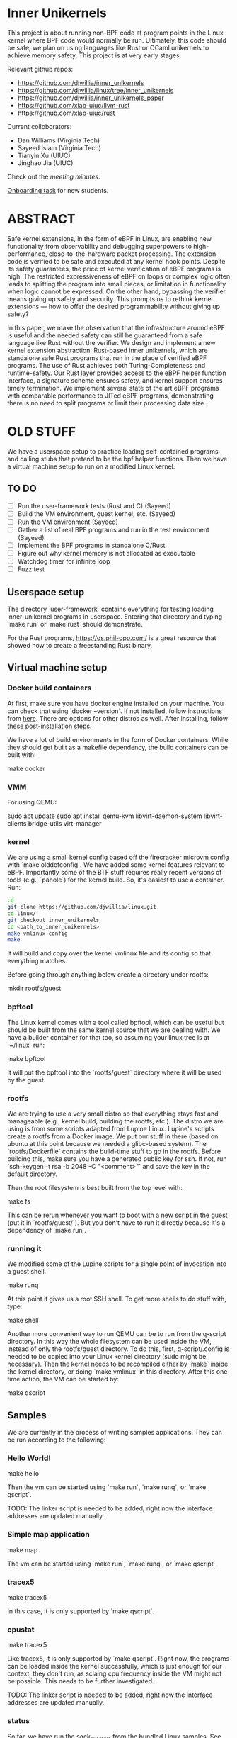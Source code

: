 * Inner Unikernels

This project is about running non-BPF code at program points in the
Linux kernel where BPF code would normally be run.  Ultimately, this
code should be safe; we plan on using languages like Rust or OCaml
unikernels to achieve memory safety.  This project is at very early
stages.

Relevant github repos:
- [[https://github.com/djwillia/inner_unikernels]]
- [[https://github.com/djwillia/linux/tree/inner_unikernels]]
- [[https://github.com/djwillia/inner_unikernels_paper]]
- [[https://github.com/xlab-uiuc/llvm-rust]]
- [[https://github.com/xlab-uiuc/rust]]

Current colloborators:
- Dan Williams (Virginia Tech)
- Sayeed Islam (Virginia Tech)
- Tianyin Xu (UIUC)
- Jinghao Jia (UIUC)

Check out the [[minutes.org][meeting minutes]].

[[https://docs.google.com/document/d/1mQyJhhM25mEy63UYRi1JGvph67hJp8Qr8hAR0rJ5YQY/edit#heading=h.yds2twr4pha3][Onboarding task]]
for new students.

* ABSTRACT

Safe kernel extensions, in the form of eBPF in Linux, are enabling new
functionality from observability and debugging superpowers to high-performance,
close-to-the-hardware packet processing. The extension code is verified to be
safe and executed at any kernel hook points. Despite its safety guarantees, the
price of kernel verification of eBPF programs is high. The restricted
expressiveness of eBPF on loops or complex logic often leads to splitting the
program into small pieces, or limitation in functionality when logic cannot be
expressed. On the other hand, bypassing the verifier means giving up safety and
security. This prompts us to rethink kernel extensions — how to offer the
desired programmability without giving up safety?

In this paper, we make the observation that the infrastructure around eBPF is
useful and the needed safety can still be guaranteed from a safe language like
Rust without the verifier. We design and implement a new kernel extension
abstraction: Rust-based inner unikernels, which are standalone safe Rust
programs that run in the place of verified eBPF programs. The use of Rust
achieves both Turing-Completeness and runtime-safety. Our Rust layer provides
access to the eBPF helper function interface, a signature scheme ensures
safety, and kernel support ensures timely termination. We implement several
state of the art eBPF programs with comparable performance to JITed eBPF
programs, demonstrating there is no need to split programs or limit their
processing data size.


* OLD STUFF

We have a userspace setup to practice loading self-contained programs
and calling stubs that pretend to be the bpf helper functions.  Then
we have a virtual machine setup to run on a modified Linux kernel.

** TO DO
   - [ ] Run the user-framework tests (Rust and C) (Sayeed)
   - [ ] Build the VM environment, guest kernel, etc. (Sayeed)
   - [ ] Run the VM environment (Sayeed)
   - [ ] Gather a list of real BPF programs and run in the test environment (Sayeed)
   - [ ] Implement the BPF programs in standalone C/Rust
   - [ ] Figure out why kernel memory is not allocated as executable
   - [ ] Watchdog timer for infinite loop
   - [ ] Fuzz test 


** Userspace setup

The directory `user-framework` contains everything for testing loading
inner-unikernel programs in userspace.  Entering that directory and
typing `make run` or `make rust` should demonstrate.

For the Rust programs, https://os.phil-opp.com/ is a great resource
that showed how to create a freestanding Rust binary.

** Virtual machine setup

*** Docker build containers

At first, make sure you have docker engine installed on your machine. 
You can check that using `docker --version`. If not installed, follow 
instructions from [[https://docs.docker.com/engine/install/ubuntu/][here]].
There are options for other distros as well. After installing, follow 
these [[https://docs.docker.com/engine/install/linux-postinstall/][post-installation steps]].

We have a lot of build environments in the form of Docker containers.
While they should get built as a makefile dependency, the build
containers can be built with:

    make docker

*** VMM

For using QEMU:

    sudo apt update
    sudo apt install qemu-kvm libvirt-daemon-system libvirt-clients bridge-utils virt-manager
    
*** kernel

We are using a small kernel config based off the firecracker microvm
config with `make olddefconfig`.  We have added some kernel features
relevant to eBPF.  Importantly some of the BTF stuff requires really
recent versions of tools (e.g., `pahole`) for the kernel build.  So,
it's easiest to use a container.  Run:

#+BEGIN_SRC bash
cd
git clone https://github.com/djwillia/linux.git
cd linux/
git checkout inner_unikernels
cd <path_to_inner_unikernels>
make vmlinux-config
make
#+END_SRC

It will build and copy over the kernel vmlinux file and its config so
that everything matches.

Before going through anything below create a directory under rootfs:

    mkdir rootfs/guest


*** bpftool

The Linux kernel comes with a tool called bpftool, which can be useful
but should be built from the same kernel source that we are dealing
with.  We have a builder container for that too, so assuming your
linux tree is at `~/linux` run:

    make bpftool

It will put the bpftool into the `rootfs/guest` directory where it
will be used by the guest.

*** rootfs

We are trying to use a very small distro so that everything stays fast
and manageable (e.g., kernel build, building the rootfs, etc.).  The
distro we are using is from some scripts adapted from Lupine Linux.
Lupine's scripts create a rootfs from a Docker image.  We put our
stuff in there (based on ubuntu at this point because we needed a
glibc-based system).  The `rootfs/Dockerfile` contains the build-time
stuff to go in the rootfs. Before building this, make sure you have a 
generated public key for ssh. If not, run `ssh-keygen -t rsa -b 2048 
-C "<comment>"` and save the key in the default directory.

Then the root filesystem is best built from the top level with:

    make fs

This can be rerun whenever you want to boot with a new script in the
guest (put it in `rootfs/guest/`).  But you don't have to run it
directly because it's a dependency of `make run`.

*** running it

We modified some of the Lupine scripts for a single point of
invocation into a guest shell.

    make runq

At this point it gives us a root SSH shell.  To get more shells to do
stuff with, type:

    make shell

Another more convenient way to run QEMU can be to run from the 
q-script directory. In this way the whole filesystem can be used 
inside the VM, instead of only the rootfs/guest directory. To do 
this, first, q-script/.config is needed to be copied into your Linux 
kernel directory (sudo might be necessary). Then the kernel needs to 
be recompiled either by `make` inside the kernel directory, or doing 
`make vmlinux` in this directory. After this one-time action, the VM 
can be started by:

    make qscript

** Samples

We are currently in the process of writing samples applications. They 
can be run according to the following:

*** Hello World!

    make hello

Then the vm can be started using `make run`, `make runq`, or `make 
qscript`.

TODO: The linker script is needed to be added, right now the 
interface addresses are updated manually.

*** Simple map application

    make map

The vm can be started using `make run`, `make runq`, or `make 
qscript`.

*** tracex5

    make tracex5

In this case, it is only supported by `make qscript`.

*** cpustat

    make tracex5

Like tracex5, it is only supported by `make qscript`. Right now, the 
programs can be loaded inside the kernel successfully, which is just 
enough for our context, they don't run, as sclaing cpu frequency 
inside the VM might not be possible. This needs to be further 
investigated.

TODO: The linker script is needed to be added, right now the 
interface addresses are updated manually.

*** status

So far, we have run the sock_example from the bundled Linux samples.
See `linux/samples/bpf/README.rst`.  Also, the minimal example from
libbpf-bootstrap.

*** Next steps

- check out some of the debugging features from https://prototype-kernel.readthedocs.io/en/latest/bpf/troubleshooting.html
